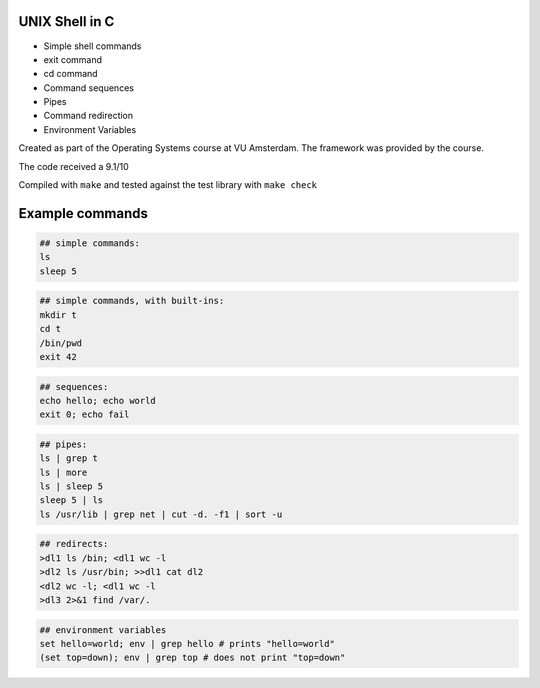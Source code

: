 UNIX Shell in C
================

- Simple shell commands
- exit command
- cd command
- Command sequences
- Pipes
- Command redirection
- Environment Variables

Created as part of the Operating Systems course at VU Amsterdam. The framework was provided by the course.

The code received a 9.1/10

Compiled with ``make`` and tested against the test library with ``make check``

Example commands
================

.. code:: sh

   ## simple commands:
   ls
   sleep 5

.. code:: sh

   ## simple commands, with built-ins:
   mkdir t
   cd t
   /bin/pwd
   exit 42

.. code:: sh

   ## sequences:
   echo hello; echo world
   exit 0; echo fail

.. code:: sh

   ## pipes:
   ls | grep t
   ls | more
   ls | sleep 5
   sleep 5 | ls 
   ls /usr/lib | grep net | cut -d. -f1 | sort -u

.. code:: sh

   ## redirects:
   >dl1 ls /bin; <dl1 wc -l
   >dl2 ls /usr/bin; >>dl1 cat dl2 
   <dl2 wc -l; <dl1 wc -l
   >dl3 2>&1 find /var/. 

.. code:: sh

   ## environment variables
   set hello=world; env | grep hello # prints "hello=world"
   (set top=down); env | grep top # does not print "top=down"


.. raw:: pdf

   PageBreak
